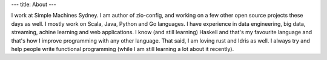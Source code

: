 ---
title: About
---

I work at Simple Machines Sydney.
I am author of zio-config, and working on a few other open source projects these days as well.
I mostly work on Scala, Java, Python and Go languages. I have experience in data engineering, big data, streaming, achine learning and web applications.
I know (and still learning) Haskell and that's my favourite language and that's how I improve programming with any other language. That said, I am loving rust and Idris as well.
I always try and help people write functional programming (while I am still learning a lot about it recently).
